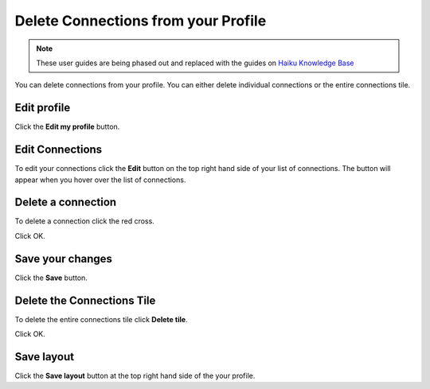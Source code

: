 Delete Connections from your Profile
====================================

.. note:: These user guides are being phased out and replaced with the guides on `Haiku Knowledge Base <https://fry-it.atlassian.net/wiki/display/HKB/Haiku+Knowledge+Base>`_


You can delete connections from your profile. You can either delete individual connections or the entire connections tile. 

Edit profile
------------

.. image:: images/delete-connections-from-your-profile/edit-profile.png
   :alt: 
   :height: 363px
   :width: 556px
   :align: center


Click the **Edit my profile** button.

Edit Connections
----------------

.. image:: images/delete-connections-from-your-profile/edit-connections.png
   :alt: 
   :height: 366px
   :width: 473px
   :align: center


To edit your connections click the **Edit** button on the top right hand side of your list of connections. The button will appear when you hover over the list of connections. 

Delete a connection
-------------------

.. image:: images/delete-connections-from-your-profile/delete-a-connection.png
   :alt: 
   :height: 570px
   :width: 789px
   :align: center


To delete a connection click the red cross.

.. image:: images/delete-connections-from-your-profile/media_1407403521973.png
   :alt: 
   :height: 272px
   :width: 553px
   :align: center


Click OK.

Save your changes
-----------------

.. image:: images/delete-connections-from-your-profile/save-your-changes.png
   :alt: 
   :height: 439px
   :width: 529px
   :align: center


Click the **Save** button.

Delete the Connections Tile
---------------------------

.. image:: images/delete-connections-from-your-profile/delete-the-connections-tile.png
   :alt: 
   :height: 220px
   :width: 493px
   :align: center


To delete the entire connections tile click **Delete tile**.

.. image:: images/delete-connections-from-your-profile/media_1403879788073.png
   :alt: 
   :height: 201px
   :width: 349px
   :align: center


Click OK.

Save layout
-----------

.. image:: images/delete-connections-from-your-profile/save-layout.png
   :alt: 
   :height: 194px
   :width: 330px
   :align: center


Click the **Save layout** button at the top right hand side of the your profile. 